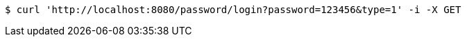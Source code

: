 [source,bash]
----
$ curl 'http://localhost:8080/password/login?password=123456&type=1' -i -X GET
----